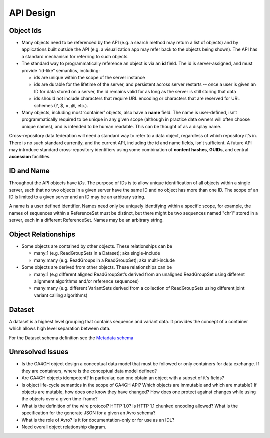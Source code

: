 .. _apidesign:


API Design
!!!!!!!!!!


Object Ids
@@@@@@@@@@

* Many objects need to be referenced by the API (e.g. a search method
  may return a list of objects) and by applications built outside the
  API (e.g. a visualization app may refer back to the objects being
  shown). The API has a standard mechanism for referring to such
  objects.

* The standard way to programmatically reference an object is via an
  **id** field. The id is server-assigned, and must provide “id-like”
  semantics, including:

  * ids are unique within the scope of the server instance

  * ids are durable for the lifetime of the server, and persistent
    across server restarts -- once a user is given an ID for data
    stored on a server, the id remains valid for as long as the server
    is still storing that data
    
  * ids should not include characters that require URL encoding or
    characters that are reserved for URL schemes (?, $, =, @, etc.).

* Many objects, including most ‘container’ objects, also have a
  **name** field. The name is user-defined, isn’t programmatically
  required to be unique in any given scope (although in practice data
  owners will often choose unique names), and is intended to be human
  readable.  This can be thought of as a display name.

Cross-repository data federation will need a standard way to refer to
a data object, regardless of which repository it’s in. There is no
such standard currently, and the current API, including the id and
name fields, isn’t sufficient.  A future API may introduce standard
cross-repository identifiers using some combination of **content
hashes**, **GUIDs**, and central **accession** facilities.


ID and Name
@@@@@@@@@@@

Throughout the API objects have *IDs*. The purpose of IDs is to allow
unique identification of all objects within a single server, such that
no two objects in a given server have the same ID and no object has
more than one ID.  The scope of an ID is limited to a given server and
an ID may be an arbitrary string.

A name is a user defined identifier. Names need only be uniquely
identifying within a specific scope, for example, the names of
sequences within a ReferenceSet must be distinct, but there might be
two sequences named "chr1" stored in a server, each in a different
ReferenceSet. Names may be an arbitrary string.


Object Relationships
@@@@@@@@@@@@@@@@@@@@

* Some objects are contained by other objects. These relationships can
  be

  * many:1 (e.g. ReadGroupSets in a Dataset); aka single-include

  * many:many (e.g. ReadGroups in a ReadGroupSet); aka multi-include

* Some objects are derived from other objects. These relationships can
  be

  * many:1 (e.g different aligned ReadGroupSet’s derived from an
    unaligned ReadGroupSet using different alignment algorithms and/or
    reference sequences)

  * many:many (e.g. different VariantSets derived from a collection of
    ReadGroupSets using different joint variant calling algorithms)

Dataset
@@@@@@@

A dataset is a highest level grouping that contains sequence and
variant data. It provides the concept of a container which allows high
level separation between data.

For the Dataset schema definition see the `Metadata schema
<schemas/metadata.html>`_

    
Unresolved Issues
@@@@@@@@@@@@@@@@@

* Is the GA4GH object design a conceptual data model that must be
  followed or only containers for data exchange.  If they are
  containers, where is the conceptual data model defined?

* Are GA4GH objects idempotent?  In particular, can one obtain an
  object with a subset of it's fields?

* Is object life-cycle semantics in the scope of GA4GH API? Which
  objects are immutable and which are mutable?  If objects are
  mutable, how does one know they have changed?  How does one protect
  against changes while using the objects over a given time-frame?

* What is the definition of the wire protocol?  HTTP 1.0? Is HTTP 1.1
  chunked encoding allowed?  What is the specification for the
  generate JSON for a given an Avro schema?

* What is the role of Avro?  Is it for documentation-only or for use
  as an IDL?

* Need overall object relationship diagram.
